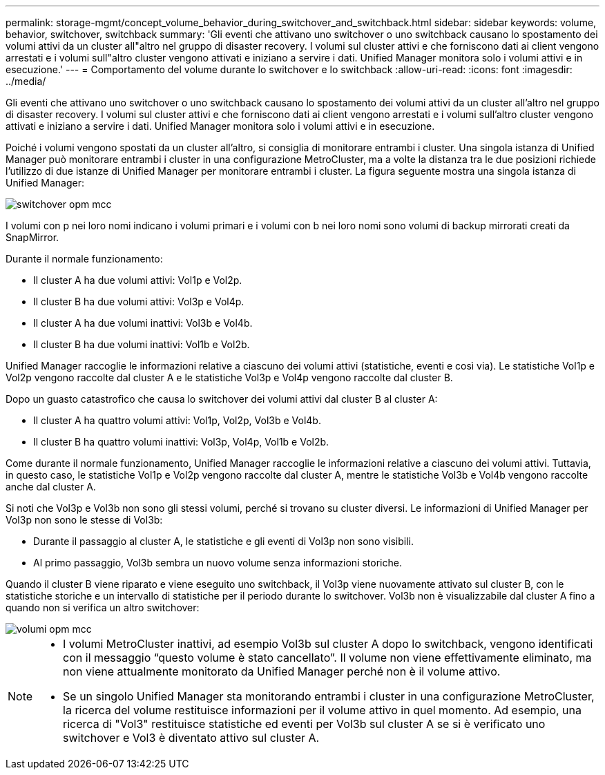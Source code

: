 ---
permalink: storage-mgmt/concept_volume_behavior_during_switchover_and_switchback.html 
sidebar: sidebar 
keywords: volume, behavior, switchover, switchback 
summary: 'Gli eventi che attivano uno switchover o uno switchback causano lo spostamento dei volumi attivi da un cluster all"altro nel gruppo di disaster recovery. I volumi sul cluster attivi e che forniscono dati ai client vengono arrestati e i volumi sull"altro cluster vengono attivati e iniziano a servire i dati. Unified Manager monitora solo i volumi attivi e in esecuzione.' 
---
= Comportamento del volume durante lo switchover e lo switchback
:allow-uri-read: 
:icons: font
:imagesdir: ../media/


[role="lead"]
Gli eventi che attivano uno switchover o uno switchback causano lo spostamento dei volumi attivi da un cluster all'altro nel gruppo di disaster recovery. I volumi sul cluster attivi e che forniscono dati ai client vengono arrestati e i volumi sull'altro cluster vengono attivati e iniziano a servire i dati. Unified Manager monitora solo i volumi attivi e in esecuzione.

Poiché i volumi vengono spostati da un cluster all'altro, si consiglia di monitorare entrambi i cluster. Una singola istanza di Unified Manager può monitorare entrambi i cluster in una configurazione MetroCluster, ma a volte la distanza tra le due posizioni richiede l'utilizzo di due istanze di Unified Manager per monitorare entrambi i cluster. La figura seguente mostra una singola istanza di Unified Manager:

image::../media/opm_mcc_switchover.gif[switchover opm mcc]

I volumi con p nei loro nomi indicano i volumi primari e i volumi con b nei loro nomi sono volumi di backup mirrorati creati da SnapMirror.

Durante il normale funzionamento:

* Il cluster A ha due volumi attivi: Vol1p e Vol2p.
* Il cluster B ha due volumi attivi: Vol3p e Vol4p.
* Il cluster A ha due volumi inattivi: Vol3b e Vol4b.
* Il cluster B ha due volumi inattivi: Vol1b e Vol2b.


Unified Manager raccoglie le informazioni relative a ciascuno dei volumi attivi (statistiche, eventi e così via). Le statistiche Vol1p e Vol2p vengono raccolte dal cluster A e le statistiche Vol3p e Vol4p vengono raccolte dal cluster B.

Dopo un guasto catastrofico che causa lo switchover dei volumi attivi dal cluster B al cluster A:

* Il cluster A ha quattro volumi attivi: Vol1p, Vol2p, Vol3b e Vol4b.
* Il cluster B ha quattro volumi inattivi: Vol3p, Vol4p, Vol1b e Vol2b.


Come durante il normale funzionamento, Unified Manager raccoglie le informazioni relative a ciascuno dei volumi attivi. Tuttavia, in questo caso, le statistiche Vol1p e Vol2p vengono raccolte dal cluster A, mentre le statistiche Vol3b e Vol4b vengono raccolte anche dal cluster A.

Si noti che Vol3p e Vol3b non sono gli stessi volumi, perché si trovano su cluster diversi. Le informazioni di Unified Manager per Vol3p non sono le stesse di Vol3b:

* Durante il passaggio al cluster A, le statistiche e gli eventi di Vol3p non sono visibili.
* Al primo passaggio, Vol3b sembra un nuovo volume senza informazioni storiche.


Quando il cluster B viene riparato e viene eseguito uno switchback, il Vol3p viene nuovamente attivato sul cluster B, con le statistiche storiche e un intervallo di statistiche per il periodo durante lo switchover. Vol3b non è visualizzabile dal cluster A fino a quando non si verifica un altro switchover:

image::../media/opm_mcc_volumes.gif[volumi opm mcc]

[NOTE]
====
* I volumi MetroCluster inattivi, ad esempio Vol3b sul cluster A dopo lo switchback, vengono identificati con il messaggio "`questo volume è stato cancellato`". Il volume non viene effettivamente eliminato, ma non viene attualmente monitorato da Unified Manager perché non è il volume attivo.
* Se un singolo Unified Manager sta monitorando entrambi i cluster in una configurazione MetroCluster, la ricerca del volume restituisce informazioni per il volume attivo in quel momento. Ad esempio, una ricerca di "Vol3" restituisce statistiche ed eventi per Vol3b sul cluster A se si è verificato uno switchover e Vol3 è diventato attivo sul cluster A.


====